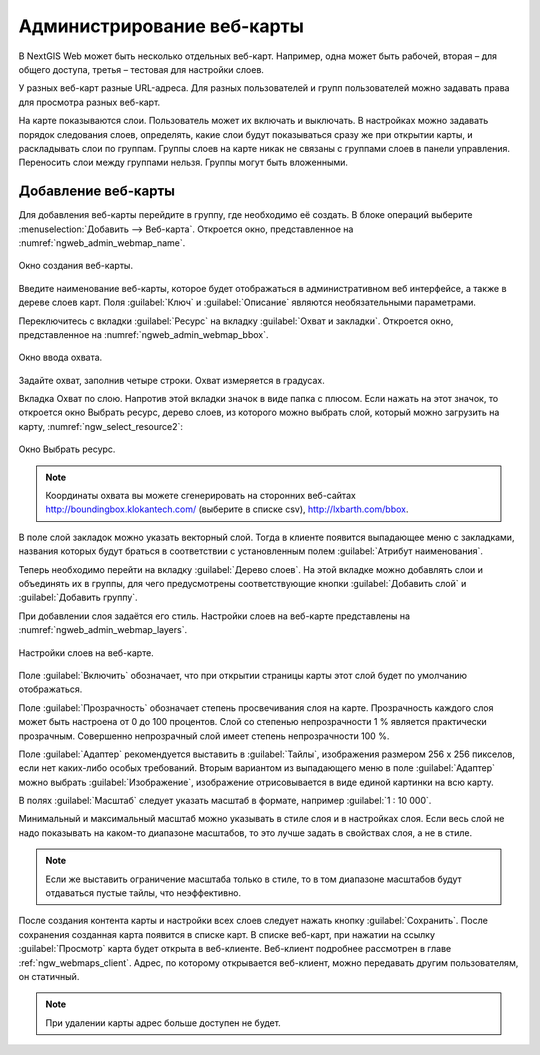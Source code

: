 
.. sectionauthor:: Артём Светлов <artem.svetlov@nextgis.ru>

.. _ngw_webmaps_admin:

Администрирование веб-карты
===========================

В NextGIS Web может быть несколько отдельных веб-карт. Например, одна может быть 
рабочей, вторая – для общего доступа, третья –  тестовая для настройки слоев.

У разных веб-карт разные URL-адреса. Для разных пользователей и групп пользователей 
можно задавать права для просмотра разных веб-карт. 

На карте показываются слои. Пользователь может их включать и выключать. В настройках 
можно задавать порядок следования слоев, определять, какие слои будут показываться 
сразу же при открытии карты, и раскладывать слои по группам. Группы слоев на карте 
никак не связаны с группами слоев в панели управления. Переносить слои между группами 
нельзя. Группы могут быть вложенными.


.. _ngw_map_create:
    
Добавление веб-карты
--------------------

Для добавления веб-карты перейдите в группу, где необходимо её создать. В блоке операций выберите :menuselection:`Добавить --> Веб-карта`. Откроется окно, представленное на :numref:`ngweb_admin_webmap_name`. 

.. figure:: _static/admin_webmap_name.png
   :name: ngweb_admin_webmap_name
   :align: center
   :width: 16cm

   Окно создания веб-карты.

Введите наименование веб-карты, которое будет отображаться в административном веб 
интерфейсе, а также в дереве слоев карт.
Поля :guilabel:`Ключ` и :guilabel:`Описание` являются необязательными параметрами.

Переключитесь с вкладки :guilabel:`Ресурс` на вкладку :guilabel:`Охват и закладки`. 
Откроется окно, представленное на :numref:`ngweb_admin_webmap_bbox`.

.. figure:: _static/admin_webmap_bbox.png
   :name: ngweb_admin_webmap_bbox
   :align: center
   :width: 16cm

   Окно ввода охвата.

Задайте охват, заполнив четыре строки. Охват измеряется в градусах. 

Вкладка Охват по слою. Напротив этой вкладки значок в виде папка с плюсом. Если нажать 
на этот значок, то откроется окно Выбрать ресурс, дерево слоев, из которого можно 
выбрать слой, который можно загрузить на карту, :numref:`ngw_select_resource2`:

.. figure:: _static/ngw_select_resource2.png
   :name: ngw_select_resource2
   :align: center
   :width: 16cm

   Окно Выбрать ресурс.

.. note:: Координаты охвата вы можете сгенерировать на сторонних веб-сайтах http://boundingbox.klokantech.com/ (выберите в списке csv), http://lxbarth.com/bbox.

В поле слой закладок можно указать векторный слой. Тогда в клиенте появится выпадающее 
меню с закладками, названия которых будут браться в соответствии с установленным 
полем :guilabel:`Атрибут наименования`. 

Теперь необходимо перейти на вкладку :guilabel:`Дерево слоев`. На этой вкладке можно 
добавлять слои и объединять их в группы, для чего предусмотрены соответствующие 
кнопки :guilabel:`Добавить слой` и :guilabel:`Добавить группу`.

При добавлении слоя задаётся его стиль. Настройки слоев на веб-карте представлены 
на :numref:`ngweb_admin_webmap_layers`.


.. figure:: _static/admin_webmap_layers.png
   :name: ngweb_admin_webmap_layers
   :align: center
   :width: 16cm
   
   Настройки слоев на веб-карте.
 
Поле :guilabel:`Включить` обозначает, что при открытии страницы карты этот слой 
будет по умолчанию отображаться.

Поле :guilabel:`Прозрачность` обозначает степень просвечивания слоя на карте. 
Прозрачность каждого слоя может быть настроена от 0 до 100 процентов. Слой со степенью 
непрозрачности 1 % является практически прозрачным. Совершенно непрозрачный слой 
имеет степень непрозрачности 100 %.

Поле :guilabel:`Адаптер` рекомендуется выставить в :guilabel:`Тайлы`, изображения 
размером 256 x 256 пикселов, если нет каких-либо особых требований. Вторым вариантом 
из выпадающего меню в поле :guilabel:`Адаптер` можно выбрать :guilabel:`Изображение`, 
изображение отрисовывается в виде единой картинки на всю карту. 

В полях :guilabel:`Масштаб` следует указать масштаб в формате, например :guilabel:`1 : 10 000`.

Минимальный и максимальный масштаб можно указывать в стиле слоя и в настройках 
слоя. Если весь слой не надо показывать на каком-то диапазоне масштабов, то это 
лучше задать в свойствах слоя, а не в стиле.
   
.. note:: 
   Если же выставить ограничение масштаба только в стиле, то в том диапазоне 
   масштабов будут отдаваться пустые тайлы, что неэффективно.

После создания контента карты и настройки всех слоев следует нажать кнопку 
:guilabel:`Сохранить`. После сохранения созданная карта появится в списке карт. 
В списке веб-карт, при нажатии на ссылку :guilabel:`Просмотр` карта будет 
открыта в веб-клиенте. Веб-клиент подробнее рассмотрен в главе :ref:`ngw_webmaps_client`.
Адрес, по которому открывается веб-клиент, можно передавать другим пользователям, 
он статичный. 

.. note:: 
   При удалении карты адрес больше доступен не будет.

